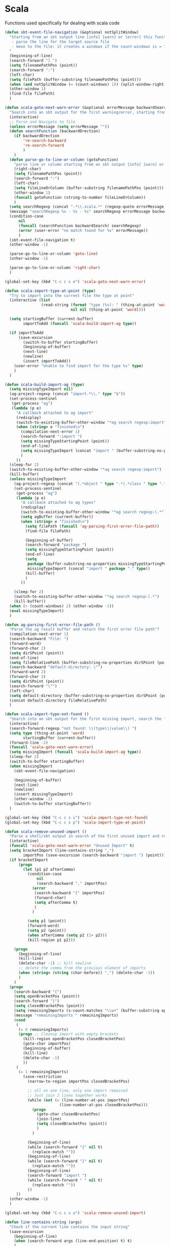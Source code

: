 * Scala

  Functions used specifically for dealing with scala code

  #+BEGIN_SRC emacs-lisp :tangle yes
(defun sbt-event-file-navigation (&optional notSplitWindow)
  "Starting from an sbt output line [info] [warn] or [error] this function:
   - parse the line for the target source file
   - move to the file: it creates a windows if the count-windows is = 1 and the parameter is false
  "
  (beginning-of-line)
  (search-forward "] ")
  (setq filenamePathPos (point))
  (search-forward ":")
  (left-char)
  (setq filePath (buffer-substring filenamePathPos (point)))
  (when (and notSplitWindow (= (count-windows) 1)) (split-window-right))
  (other-window 1)
  (find-file filePath)
  )

(defun scala-goto-next-warn-error (&optional errorMessage backwardSearch)
  "Search into an sbt output for the first warning/error, starting from cursor position, and move to it"
  (interactive)
  ;; Parse and Navigate to file
  (unless errorMessage (setq errorMessage ""))
  (defun searchFunction (backwardDrection)
    (if backwardDrection
        're-search-backward
        're-search-forward
        )
    )
  (defun parse-go-to-line-or-column (gotoFunction)
    "parse line or column starting from an sbt output [info] [warn] or [error]"
    (right-char)
    (setq filenamePathPos (point))
    (search-forward ":")
    (left-char)
    (setq fileLineOrColumn (buffer-substring filenamePathPos (point)))
    (other-window 1)
    (funcall gotoFunction (string-to-number fileLineOrColumn))
    )
  (setq searchRegexp (concat ".*\\.scala.*" (regexp-quote errorMessage)))
  (message "searchRegexp %s - %s - %s" searchRegexp errorMessage backwardSearch)
  (condition-case
      nil
      (funcall (searchFunction backwardSearch) searchRegexp)
      (error (user-error "no match found for %s" errorMessage))
      )
  (sbt-event-file-navigation t)
  (other-window -1)

  (parse-go-to-line-or-column 'goto-line)
  (other-window -1)

  (parse-go-to-line-or-column 'right-char)
  )

(global-set-key (kbd "C-c c s e") 'scala-goto-next-warn-error)

(defun scala-import-type-at-point (type)
  "Try to import into the current file the type at point"
  (interactive (list
                (read-string (format "type (%s): " (thing-at-point 'word))
                             nil nil (thing-at-point 'word))))

  (setq startingBuffer (current-buffer)
        importToAdd (funcall 'scala-build-import-ag type))

  (if importToAdd
      (save-excursion
        (switch-to-buffer startingBuffer)
        (beginning-of-buffer)
        (next-line)
        (newline)
        (insert importToAdd))
    (user-error "Unable to find import for the type %s" type)
    )
  )

(defun scala-build-import-ag (type)
  (setq missingTypeImport nil)
  (ag-project-regexp (concat "import.*\\." type "$"))
  (set-process-sentinel
   (get-process "ag")
   (lambda (p e)
     "A callback attached to ag import"
     (redisplay)
     (switch-to-existing-buffer-other-window "*ag search regexp:import")
     (when (string= e "finished\n")
       (compilation-next-error 1)
       (search-forward ":import ")
       (setq missingTypeStartingPoint (point))
       (end-of-line)
       (setq missingTypeImport (concat "import " (buffer-substring-no-properties missingTypeStartingPoint (point))))
       )
     ))
  (sleep-for 2)
  (switch-to-existing-buffer-other-window "*ag search regexp:import")
  (kill-buffer)
  (unless missingTypeImport
    (ag-project-regexp (concat "(.*object " type ".*|.*class " type ".*|.*trait " type ".*|.*type " type ".*)"))
    (set-process-sentinel
     (get-process "ag")
     (lambda (p e)
       "A callback attached to ag types"
       (redisplay)
       (switch-to-existing-buffer-other-window "*ag search regexp:(.*")
       (setq agBuffer (current-buffer))
       (when (string= e "finished\n")
         (setq filePath (funcall 'ag-parsing-first-error-file-path))
         (find-file filePath)

         (beginning-of-buffer)
         (search-forward "package ")
         (setq missingTypeStartingPoint (point))
         (end-of-line)
         (setq
          package (buffer-substring-no-properties missingTypeStartingPoint (point))
          missingTypeImport (concat "import " package "." type))
         (kill-buffer)
         )
       ))

    (sleep-for 2)
    (switch-to-existing-buffer-other-window "*ag search regexp:(.*")
    (kill-buffer))
  (when (> (count-windows) 2) (other-window -1))
  (eval missingTypeImport)
  )

(defun ag-parsing-first-error-file-path ()
  "Parse the ag result buffer and return the first error file path"7
  (compilation-next-error 1)
  (search-backward "File: ")
  (forward-word)
  (forward-char 2)
  (setq dirSPoint (point))
  (end-of-line)
  (setq fileRelativePath (buffer-substring-no-properties dirSPoint (point)))
  (search-backward "default-directory: \"")
  (forward-word 2)
  (forward-char 3)
  (setq dirSPoint (point))
  (search-forward "\"")
  (left-char)
  (setq default-directory (buffer-substring-no-properties dirSPoint (point)))
  (concat default-directory fileRelativePath)
  )

(defun scala-import-type-not-found ()
  "Search into an sbt output for the first missing import, search the for the type, copy the right import and add it to the failing file"
  (interactive)
  (search-forward-regexp "not found: \\(type\\|value\\) ")
  (setq type (thing-at-point 'word)
        startingBuffer (current-buffer))
  (forward-line -2)
  (funcall 'scala-goto-next-warn-error)
  (setq missingImport (funcall 'scala-build-import-ag type))
  (sleep-for 2)
  (switch-to-buffer startingBuffer)
  (when missingImport
    (sbt-event-file-navigation)

    (beginning-of-buffer)
    (next-line)
    (newline)
    (insert missingTypeImport)
    (other-window -1)
    (switch-to-buffer startingBuffer))
  )

(global-set-key (kbd "C-c c s i") 'scala-import-type-not-found)
(global-set-key (kbd "C-c c s p") 'scala-import-type-at-point)

(defun scala-remove-unused-import ()
  "Parse a shell/sbt output in search of the first unused import and remove it"
  (interactive)
  (funcall 'scala-goto-next-warn-error "Unused Import" t)
  (setq bracketImport (line-contains-string ",")
        importPos (save-excursion (search-backward "import ") (point)))
  (if bracketImport
      (progn
        (let (p1 p2 afterComma)
          (condition-case
              nil
              (search-backward "," importPos)
            (error
             (search-backward "{" importPos)
             (forward-char)
             (setq afterComma t)
             )
            )

          (setq p1 (point))
          (forward-word)
          (setq p2 (point))
          (when afterComma (setq p2 (1+ p2)))
          (kill-region p1 p2)))

    (progn
      (beginning-of-line)
      (kill-line)
      (delete-char -1) ;; kill newline
      ;; delete the comma from the previous element of imports
      (when (string= (string (char-before)) ",") (delete-char -1))
      )
    )
  (progn
    (search-backward "{")
    (setq openBracketPos (point))
    (search-forward "}")
    (setq closedBracketPos (point))
    (setq remainingImports (s-count-matches "\\w+" (buffer-substring openBracketPos closedBracketPos)))
    (message "remainingImports " remainingImports)
    (cond
     (
      (= 0 remainingImports)
      (progn ;; Cleanup import with empty brackets
        (kill-region openBracketPos closedBracketPos)
        (goto-char importPos)
        (beginning-of-buffer)
        (kill-line)
        (delete-char -1)
        ))
     (
      (= 1 remainingImports)
        (save-restriction
          (narrow-to-region importPos closedBracketPos)

          ;; all on one line, only one import remained
          ;; Just join 2 lines together works
          (while (not (= (line-number-at-pos importPos)
                        (line-number-at-pos closedBracketPos)))
            (progn
              (goto-char closedBracketPos)
              (join-line)
              (setq closedBracketPos (point))
              )
            )

          (beginning-of-line)
          (while (search-forward "{" nil t)
            (replace-match ""))
          (beginning-of-line)
          (while (search-forward "}" nil t)
            (replace-match ""))
          (beginning-of-line)
          (search-forward "import ")
          (while (search-forward " " nil t)
            (replace-match ""))
          ))
     ))
  (other-window -1)
  )

(global-set-key (kbd "C-c c s u") 'scala-remove-unused-import)

(defun line-contains-string (args)
  "Check if the current line contains the input string"
  (save-excursion
    (beginning-of-line)
    (when (search-forward args (line-end-position) t) t)
    )
  )
  #+END_SRC
